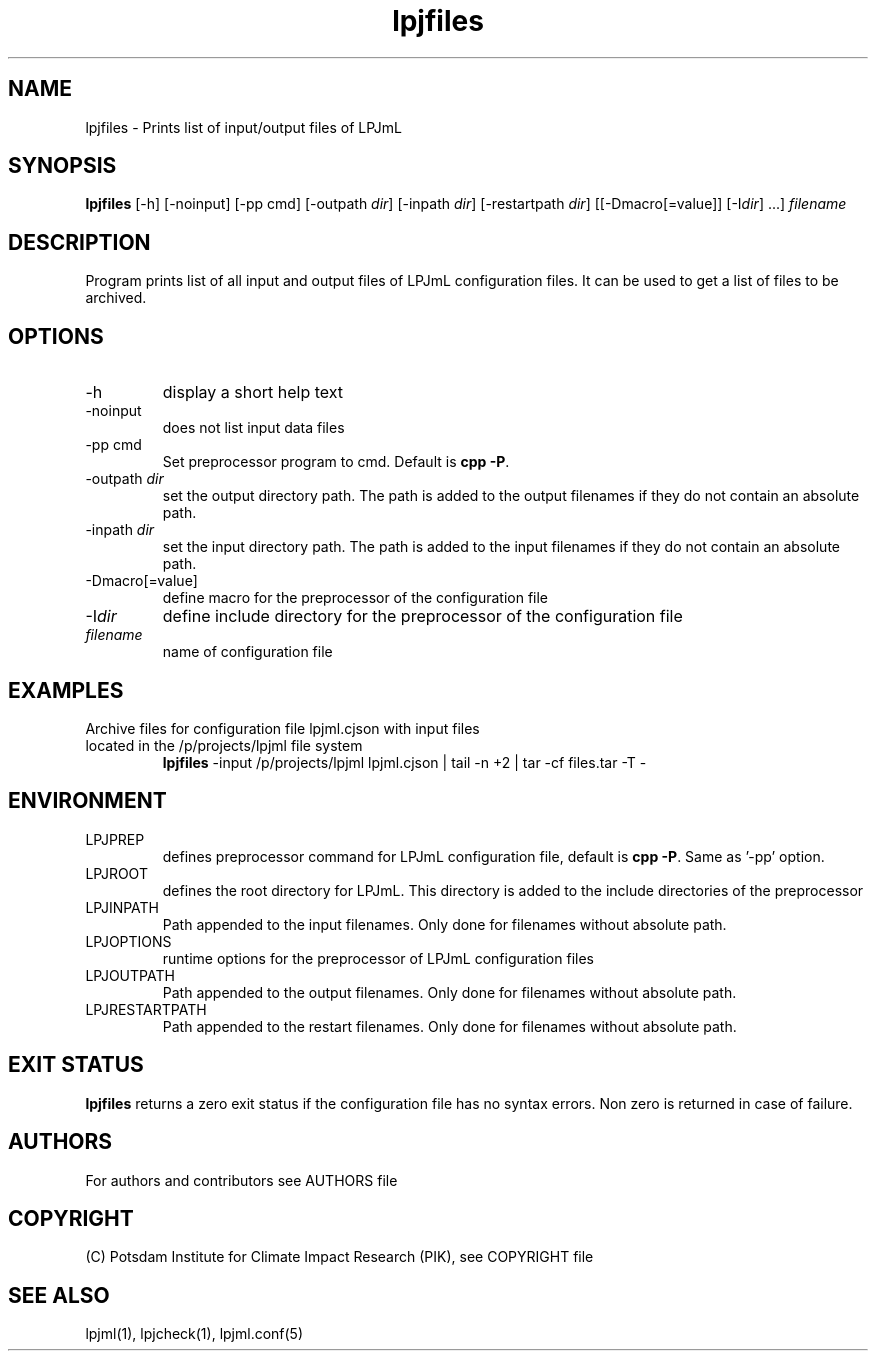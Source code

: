 .TH lpjfiles 1  "April 21, 2023" "version 1.0.004" "USER COMMANDS"
.SH NAME
lpjfiles \- Prints list of input/output files of LPJmL 
.SH SYNOPSIS
.B lpjfiles
[\-h] [\-noinput] [-pp cmd] [\-outpath \fIdir\fP]
[\-inpath \fIdir\fP] [\-restartpath \fIdir\fP] [[\-Dmacro[=value]] [\-I\fIdir\fP] ...]
\fIfilename\fP
.SH DESCRIPTION
Program prints list of all input and output files of LPJmL configuration files. It can be used to get a list of files to be archived.
.SH OPTIONS
.TP
\-h
display a short help text
.TP
\-noinput
does not list input data files
.TP
\-pp cmd
Set preprocessor program to cmd. Default is \fBcpp -P\fP.
.TP
\-outpath \fIdir\fP
set the output directory path. The path is added to the output filenames if they do not contain an absolute path.
.TP
\-inpath \fIdir\fP
set the input directory path. The path is added to the input filenames if they do not contain an absolute path.
.TP
\-Dmacro[=value]
define macro for the preprocessor of the configuration file
.TP
\-I\fIdir\fP
define include directory for the preprocessor of the configuration file
.TP
.I filename
name of configuration file
.SH EXAMPLES
.TP
Archive files for configuration file lpjml.cjson with input files located in the /p/projects/lpjml file system
.B lpjfiles
\-input /p/projects/lpjml lpjml.cjson | tail -n +2 | tar -cf files.tar -T -
.PP
.SH ENVIRONMENT
.TP
LPJPREP 
defines preprocessor command for LPJmL configuration file, default is \fBcpp -P\fP. Same as '-pp' option.
.TP
LPJROOT
defines the root directory for LPJmL. This directory is added to the
include directories of the preprocessor
.TP
LPJINPATH
Path appended to the input filenames. Only done for filenames without absolute path.
.TP
LPJOPTIONS     
runtime options for the preprocessor of LPJmL configuration files
.TP
LPJOUTPATH
Path appended to the output filenames. Only done for filenames without absolute path.
.TP
LPJRESTARTPATH
Path appended to the restart filenames. Only done for filenames without absolute path.

.SH EXIT STATUS
.B
lpjfiles
returns a zero exit status if the configuration file has no syntax errors.
Non zero is returned in case of failure.

.SH AUTHORS

For authors and contributors see AUTHORS file

.SH COPYRIGHT

(C) Potsdam Institute for Climate Impact Research (PIK), see COPYRIGHT file

.SH SEE ALSO
lpjml(1), lpjcheck(1), lpjml.conf(5)
